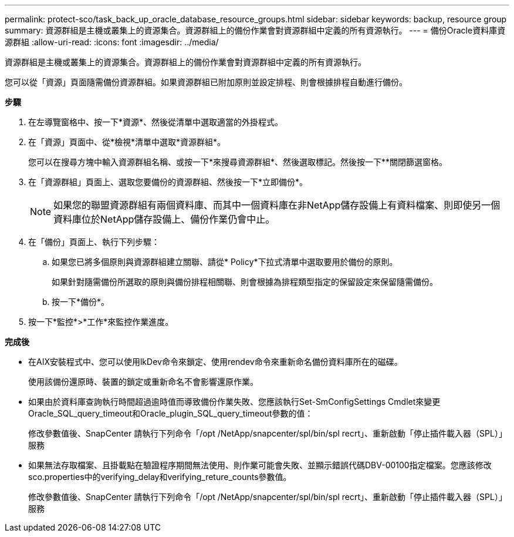 ---
permalink: protect-sco/task_back_up_oracle_database_resource_groups.html 
sidebar: sidebar 
keywords: backup, resource group 
summary: 資源群組是主機或叢集上的資源集合。資源群組上的備份作業會對資源群組中定義的所有資源執行。 
---
= 備份Oracle資料庫資源群組
:allow-uri-read: 
:icons: font
:imagesdir: ../media/


[role="lead"]
資源群組是主機或叢集上的資源集合。資源群組上的備份作業會對資源群組中定義的所有資源執行。

您可以從「資源」頁面隨需備份資源群組。如果資源群組已附加原則並設定排程、則會根據排程自動進行備份。

*步驟*

. 在左導覽窗格中、按一下*資源*、然後從清單中選取適當的外掛程式。
. 在「資源」頁面中、從*檢視*清單中選取*資源群組*。
+
您可以在搜尋方塊中輸入資源群組名稱、或按一下*來搜尋資源群組image:../media/filter_icon.gif[""]*、然後選取標記。然後按一下*image:../media/filter_icon.gif[""]*關閉篩選窗格。

. 在「資源群組」頁面上、選取您要備份的資源群組、然後按一下*立即備份*。
+

NOTE: 如果您的聯盟資源群組有兩個資料庫、而其中一個資料庫在非NetApp儲存設備上有資料檔案、則即使另一個資料庫位於NetApp儲存設備上、備份作業仍會中止。

. 在「備份」頁面上、執行下列步驟：
+
.. 如果您已將多個原則與資源群組建立關聯、請從* Policy*下拉式清單中選取要用於備份的原則。
+
如果針對隨需備份所選取的原則與備份排程相關聯、則會根據為排程類型指定的保留設定來保留隨需備份。

.. 按一下*備份*。


. 按一下*監控*>*工作*來監控作業進度。


*完成後*

* 在AIX安裝程式中、您可以使用lkDev命令來鎖定、使用rendev命令來重新命名備份資料庫所在的磁碟。
+
使用該備份還原時、裝置的鎖定或重新命名不會影響還原作業。

* 如果由於資料庫查詢執行時間超過逾時值而導致備份作業失敗、您應該執行Set-SmConfigSettings Cmdlet來變更Oracle_SQL_query_timeout和Oracle_plugin_SQL_query_timeout參數的值：
+
修改參數值後、SnapCenter 請執行下列命令「/opt /NetApp/snapcenter/spl/bin/spl recrt」、重新啟動「停止插件載入器（SPL）」服務

* 如果無法存取檔案、且掛載點在驗證程序期間無法使用、則作業可能會失敗、並顯示錯誤代碼DBV-00100指定檔案。您應該修改sco.properties中的verifying_delay和verifying_reture_counts參數值。
+
修改參數值後、SnapCenter 請執行下列命令「/opt /NetApp/snapcenter/spl/bin/spl recrt」、重新啟動「停止插件載入器（SPL）」服務


